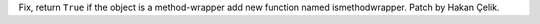 Fix, return ``True`` if the object is a method-wrapper add new function named ismethodwrapper. Patch by Hakan Çelik.